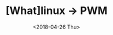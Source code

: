 #+TITLE: [What]linux -> PWM
#+DATE:  <2018-04-26 Thu> 
#+TAGS: driver
#+LAYOUT: post 
#+CATEGORIES: linux, driver, chip
#+NAMA: <linux_driver_chip_inc_encoder.org>
#+OPTIONS: ^:nil 
#+OPTIONS: ^:{}


#+BEGIN_HTML
<!--more-->
#+END_HTML


